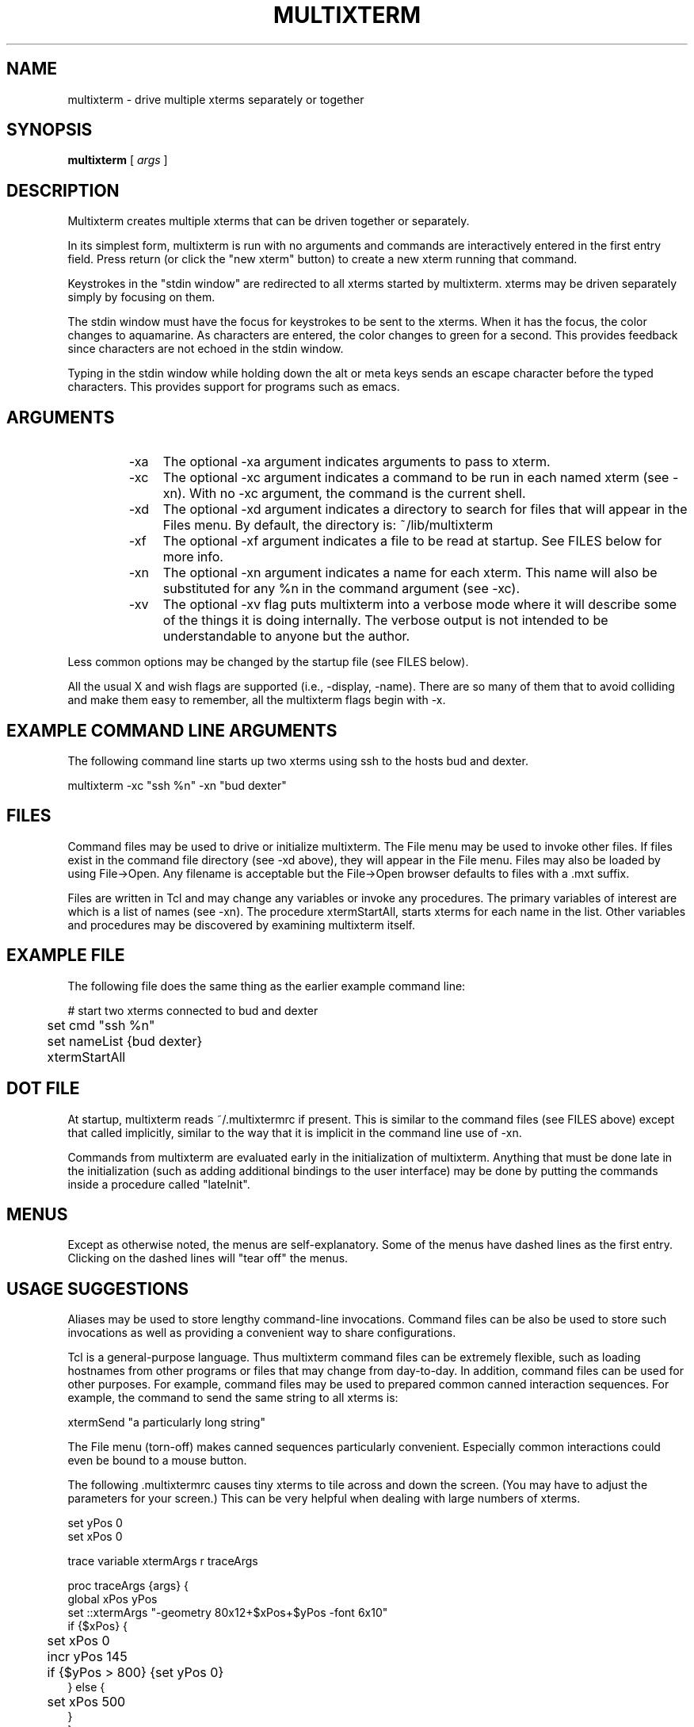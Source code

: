 .TH MULTIXTERM 1 "15 April 2002"
.SH NAME
multixterm \- drive multiple xterms separately or together
.SH SYNOPSIS
.B multixterm
[
.I args
]
.SH DESCRIPTION
Multixterm creates multiple xterms that can be driven together
or separately.

In its simplest form, multixterm is run with no arguments and
commands are interactively entered in the first entry field.
Press return (or click the "new xterm" button) to create a new
xterm running that command.

Keystrokes in the "stdin window" are redirected to all xterms
started by multixterm.  xterms may be driven separately simply
by focusing on them.

The stdin window must have the focus for keystrokes to be sent
to the xterms.  When it has the focus, the color changes to
aquamarine.  As characters are entered, the color changes to
green for a second.  This provides feedback since characters
are not echoed in the stdin window.

Typing in the stdin window while holding down the alt or meta
keys sends an escape character before the typed characters.
This provides support for programs such as emacs.

.SH ARGUMENTS
.RS
.TP 4
-xa
The optional \-xa argument indicates arguments to pass to
xterm.

.TP
-xc
The optional \-xc argument indicates a command to be run in
each named xterm (see \-xn).  With no \-xc argument, the command
is the current shell.

.TP 4
-xd
The optional \-xd argument indicates a directory to search for
files that will appear in the Files menu.  By default, the
directory is: ~/lib/multixterm

.TP 4
-xf
The optional \-xf argument indicates a file to be read at
startup.  See FILES below for more info.

.TP 4
-xn
The optional \-xn argument indicates a name for each xterm.
This name will also be substituted for any %n in the command
argument (see \-xc).

.TP 4
-xv
The optional \-xv flag puts multixterm into a verbose mode
where it will describe some of the things it is doing
internally.  The verbose output is not intended to be
understandable to anyone but the author.

.RE
Less common options may be changed by the startup file (see
FILES below).

All the usual X and wish flags are supported (i.e., \-display,
\-name).  There are so many of them that to avoid colliding and
make them easy to remember, all the multixterm flags begin
with \-x.

.SH EXAMPLE COMMAND LINE ARGUMENTS
The following command line starts up two xterms using ssh to
the hosts bud and dexter.

	multixterm \-xc "ssh %n" \-xn "bud dexter"

.SH FILES
Command files may be used to drive or initialize multixterm.
The File menu may be used to invoke other files.  If files
exist in the command file directory (see \-xd above), they will
appear in the File menu.  Files may also be loaded by using
File->Open.  Any filename is acceptable but the File->Open
browser defaults to files with a .mxt suffix.

Files are written in Tcl and may change any variables or
invoke any procedures.  The primary variables of interest are
'cmd' which identifies the command (see \-xc) and 'nameList'
which is a list of names (see \-xn).  The procedure
xtermStartAll, starts xterms for each name in the list.  Other
variables and procedures may be discovered by examining
multixterm itself.

.SH EXAMPLE FILE
The following file does the same thing as the earlier example
command line:
.nf

	# start two xterms connected to bud and dexter
	set cmd "ssh %n"
	set nameList {bud dexter}
	xtermStartAll

.fi
.SH DOT FILE
At startup, multixterm reads ~/.multixtermrc if present.  This
is similar to the command files (see FILES above) except that
.multixtermrc may not call xtermStartAll.  Instead it is
called implicitly, similar to the way that it is implicit in
the command line use of \-xn.

Commands from multixterm are evaluated early in the
initialization of multixterm.  Anything that must be done late
in the initialization (such as adding additional bindings to
the user interface) may be done by putting the commands inside
a procedure called "lateInit".

.SH MENUS
Except as otherwise noted, the menus are self-explanatory.
Some of the menus have dashed lines as the first entry.
Clicking on the dashed lines will "tear off" the menus.

.SH USAGE SUGGESTIONS
Aliases may be used to store lengthy command-line invocations.
Command files can be also be used to store such invocations
as well as providing a convenient way to share configurations.

Tcl is a general-purpose language.  Thus multixterm command
files can be extremely flexible, such as loading hostnames
from other programs or files that may change from day-to-day.
In addition, command files can be used for other purposes.
For example, command files may be used to prepared common
canned interaction sequences.  For example, the command to
send the same string to all xterms is:

    xtermSend "a particularly long string"

The File menu (torn-off) makes canned sequences particularly
convenient.  Especially common interactions could even be
bound to a mouse button.

The following .multixtermrc causes tiny xterms to tile across
and down the screen.  (You may have to adjust the parameters
for your screen.)  This can be very helpful when dealing with
large numbers of xterms.
.nf

    set yPos 0
    set xPos 0

    trace variable xtermArgs r traceArgs

    proc traceArgs {args} {
        global xPos yPos
        set ::xtermArgs "-geometry 80x12+$xPos+$yPos \-font 6x10"
        if {$xPos} {
	    set xPos 0
	    incr yPos 145
	    if {$yPos > 800} {set yPos 0}
        } else {
	    set xPos 500
        }
    }
.fi

The xtermArgs in the code above is the variable corresponding
to the \-xa argument.

.SH COMPARE/CONTRAST
It is worth comparing multixterm to xkibitz.  Multixterm
connects a separate process to each xterm.  xkibitz connects
the same process to each xterm.

.SH LIMITATIONS
Multixterm provides no way to remotely control scrollbars,
resize, and most other window system related functions.

Multixterm can only control new xterms that multixterm itself
has started.

As a convenience, the File menu shows a limited number of
files.  To show all the files, use File->Open.

.SH FILES
$DOTDIR/.multixtermrc   initial command file
.br
~/.multixtermrc         fallback command file
.br
~/lib/multixterm/       default command file directory

.SH BUGS
If multixterm is killed using an uncatchable kill, the xterms
are not killed.  This appears to be a bug in xterm itself.

Send/expect sequences can be done in multixterm command files.
However, due to the richness of the possibilities, to document
it properly would take more time than the author has at present.

.SH REQUIREMENTS
Requires Expect 5.36.0 or later.
.br
Requires Tk 8.3.3 or later.

.SH VERSION
1.1

.SH DATE
April 15, 2002

.SH AUTHOR
Don Libes <don@libes.com>

.SH LICENSE
Multixterm is in the public domain; however the author would
appreciate acknowledgement if multixterm or parts of it are
used.

